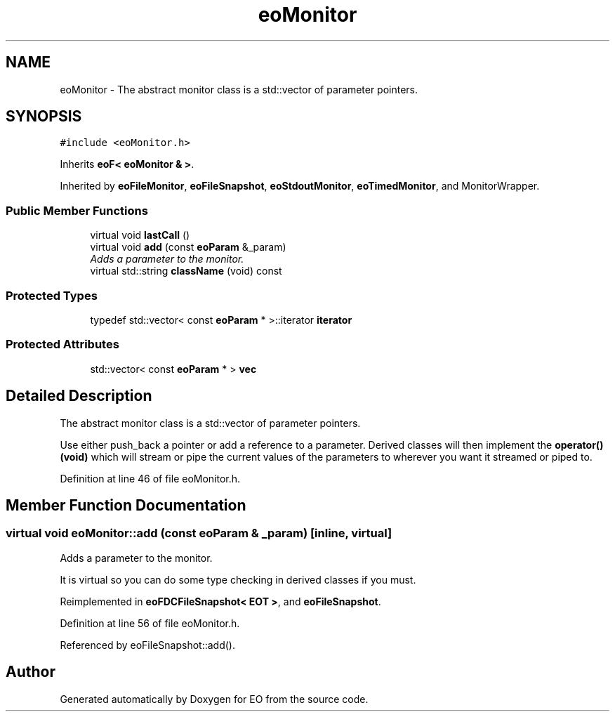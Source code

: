 .TH "eoMonitor" 3 "19 Oct 2006" "Version 0.9.4-cvs" "EO" \" -*- nroff -*-
.ad l
.nh
.SH NAME
eoMonitor \- The abstract monitor class is a std::vector of parameter pointers.  

.PP
.SH SYNOPSIS
.br
.PP
\fC#include <eoMonitor.h>\fP
.PP
Inherits \fBeoF< eoMonitor & >\fP.
.PP
Inherited by \fBeoFileMonitor\fP, \fBeoFileSnapshot\fP, \fBeoStdoutMonitor\fP, \fBeoTimedMonitor\fP, and MonitorWrapper.
.PP
.SS "Public Member Functions"

.in +1c
.ti -1c
.RI "virtual void \fBlastCall\fP ()"
.br
.ti -1c
.RI "virtual void \fBadd\fP (const \fBeoParam\fP &_param)"
.br
.RI "\fIAdds a parameter to the monitor. \fP"
.ti -1c
.RI "virtual std::string \fBclassName\fP (void) const "
.br
.in -1c
.SS "Protected Types"

.in +1c
.ti -1c
.RI "typedef std::vector< const \fBeoParam\fP * >::iterator \fBiterator\fP"
.br
.in -1c
.SS "Protected Attributes"

.in +1c
.ti -1c
.RI "std::vector< const \fBeoParam\fP * > \fBvec\fP"
.br
.in -1c
.SH "Detailed Description"
.PP 
The abstract monitor class is a std::vector of parameter pointers. 

Use either push_back a pointer or add a reference to a parameter. Derived classes will then implement the \fBoperator()(void)\fP which will stream or pipe the current values of the parameters to wherever you want it streamed or piped to. 
.PP
Definition at line 46 of file eoMonitor.h.
.SH "Member Function Documentation"
.PP 
.SS "virtual void eoMonitor::add (const \fBeoParam\fP & _param)\fC [inline, virtual]\fP"
.PP
Adds a parameter to the monitor. 
.PP
It is virtual so you can do some type checking in derived classes if you must. 
.PP
Reimplemented in \fBeoFDCFileSnapshot< EOT >\fP, and \fBeoFileSnapshot\fP.
.PP
Definition at line 56 of file eoMonitor.h.
.PP
Referenced by eoFileSnapshot::add().

.SH "Author"
.PP 
Generated automatically by Doxygen for EO from the source code.
